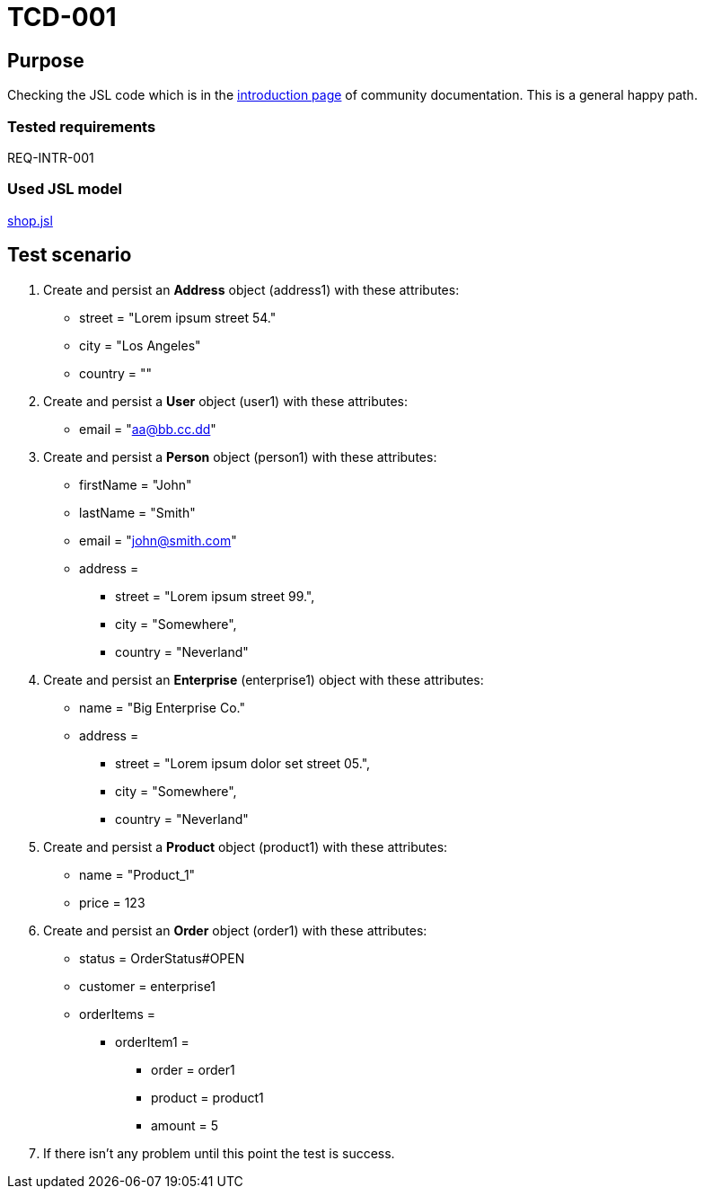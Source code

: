 = TCD-001

== Purpose

Checking the JSL code which is in the xref:../docs/pages/01_intro.adoc[introduction page] of community documentation. This is a general happy path.

=== Tested requirements

REQ-INTR-001

=== Used JSL model

xref:resources/shop.jsl[shop.jsl]

== Test scenario

. Create and persist an *Address* object (address1) with these attributes:
    * street = "Lorem ipsum street 54."
    * city = "Los Angeles"
    * country = ""

. Create and persist a *User* object (user1) with these attributes:
    * email = "aa@bb.cc.dd"

. Create and persist a *Person* object (person1) with these attributes:
    * firstName = "John"
    * lastName = "Smith"
    * email = "john@smith.com"
    * address =
    ** street = "Lorem ipsum street 99.",
    ** city = "Somewhere",
    ** country = "Neverland"

. Create and persist an *Enterprise* (enterprise1) object with these attributes:
    * name = "Big Enterprise Co."
    * address =
    ** street = "Lorem ipsum dolor set street 05.",
    ** city = "Somewhere",
    ** country = "Neverland"

. Create and persist a *Product* object (product1) with these attributes:
    * name = "Product_1"
    * price = 123

. Create and persist an *Order* object (order1) with these attributes:
    * status = OrderStatus#OPEN
    * customer = enterprise1
    * orderItems =
    ** orderItem1 =
    *** order = order1
    *** product = product1
    *** amount = 5

. If there isn't any problem until this point the test is success.